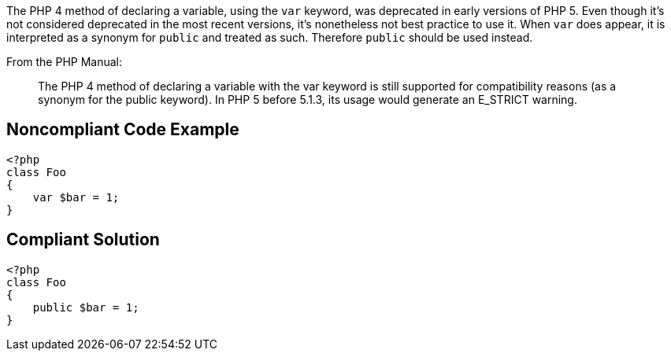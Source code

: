 The PHP 4 method of declaring a variable, using the ``++var++`` keyword, was deprecated in early versions of PHP 5. Even though it's not considered deprecated in the most recent versions, it's nonetheless not best practice to use it. When ``++var++`` does appear, it is interpreted as a synonym for ``++public++`` and treated as such. Therefore ``++public++`` should be used instead.


From the PHP Manual:

____
The PHP 4 method of declaring a variable with the var keyword is still supported for compatibility reasons (as a synonym for the public keyword). In PHP 5 before 5.1.3, its usage would generate an E_STRICT warning.

____

== Noncompliant Code Example

----
<?php
class Foo
{
    var $bar = 1;
}
----

== Compliant Solution

----
<?php
class Foo
{
    public $bar = 1;
}
----
